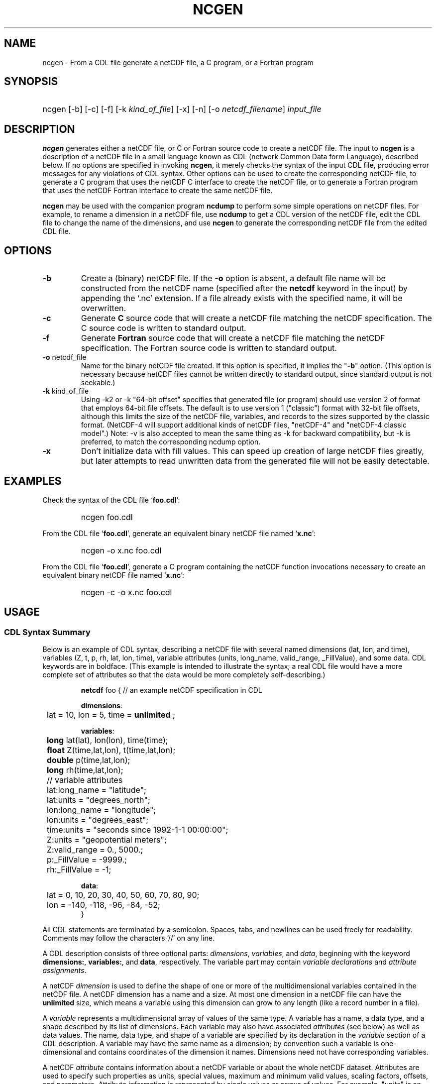 .\" $Header: /upc/share/CVS/netcdf-3/ncgen/ncgen.1,v 1.7 2008/06/05 23:16:56 russ Exp $
.TH NCGEN 1 "$Date: 2008/06/05 23:16:56 $" "Printed: \n(yr-\n(mo-\n(dy" "UNIDATA UTILITIES"
.SH NAME
ncgen \- From a CDL file generate a netCDF file, a C program, or a Fortran
program
.SH SYNOPSIS
.HP
ncgen
.nh
\%[-b]
\%[-c]
\%[-f]
\%[-k \fIkind_of_file\fP]
\%[-x]
\%[-n]
\%[-o \fInetcdf_filename\fP]
\%\fIinput_file\fP
.hy
.ft
.SH DESCRIPTION
\fBncgen\fP generates either a netCDF file, or C or Fortran source code to
create a netCDF file.  The input to \fBncgen\fP is a description of a netCDF
file in a small language known as CDL (network Common Data form Language),
described below.
If no options are specified in invoking \fBncgen\fP, it merely checks the
syntax of the input CDL file, producing error messages for
any violations of CDL syntax.  Other options can be used to create the
corresponding netCDF file, to generate a C program that uses the netCDF C
interface to create the netCDF file, or to generate a Fortran program that
uses the netCDF Fortran interface to create the same netCDF file.
.LP
\fBncgen\fP may be used with the companion program \fBncdump\fP to perform
some simple operations on netCDF files.  For example, to rename a dimension
in a netCDF file, use \fBncdump\fP to get a CDL version of the netCDF file,
edit the CDL file to change the name of the dimensions, and use \fBncgen\fP
to generate the corresponding netCDF file from the edited CDL file.
.SH OPTIONS
.IP "\fB-b\fP"
Create a (binary) netCDF file.  If the \fB-o\fP option is absent, a default
file name will be constructed from the netCDF name (specified after the
\fBnetcdf\fP keyword in the input) by appending the `.nc' extension.  If a
file already exists with the specified name, it will be overwritten.
.IP "\fB-c\fP"
Generate
.B C
source code that will create a netCDF file
matching the netCDF specification.  The C source code is written to
standard output.
.IP "\fB-f\fP"
Generate
.B Fortran
source code that will create a netCDF file
matching the netCDF specification.  The Fortran source code is written
to standard output.
.IP "\fB-o\fP \fRnetcdf_file\fP"
Name for the binary netCDF file created.  If this option is specified, it implies
the "\fB-b\fP" option.  (This option is necessary because netCDF files
cannot be written directly to standard output, since standard output is not
seekable.)
.IP "\fB-k \fRkind_of_file\fP"
Using -k2 or -k "64-bit offset" specifies that
generated file (or program) should use version 2 of format that
employs 64-bit file offsets.  The default is to use version 1
("classic") format with 32-bit file offsets, although this limits the
size of the netCDF file, variables, and records to the sizes supported
by the classic format.  (NetCDF-4 will support additional kinds of
netCDF files, "netCDF-4" and "netCDF-4 classic model".)
Note: -v is also accepted to mean the same thing as
-k for backward compatibility, but -k is preferred, to match
the corresponding ncdump option. 
.IP "\fB-x\fP"
Don't initialize data with fill values.  This can speed up creation of
large netCDF files greatly, but later attempts to read unwritten data
from the generated file will not be easily detectable.
.SH EXAMPLES
.LP
Check the syntax of the CDL file `\fBfoo.cdl\fP':
.RS
.HP
ncgen foo.cdl
.RE
.LP
From the CDL file `\fBfoo.cdl\fP', generate an equivalent binary netCDF file
named `\fBx.nc\fP':
.RS
.HP
ncgen -o x.nc foo.cdl
.RE
.LP
From the CDL file `\fBfoo.cdl\fP', generate a C program containing the
netCDF function invocations necessary to create an equivalent binary netCDF
file named `\fBx.nc\fP':
.RS
.HP
ncgen -c -o x.nc foo.cdl
.RE
.LP
.SH USAGE
.SS "CDL Syntax Summary"
.LP
Below is an example of CDL syntax, describing a netCDF file with several
named dimensions (lat, lon, and time), variables (Z, t, p, rh, lat, lon,
time), variable attributes (units, long_name, valid_range, _FillValue), and
some data.  CDL keywords are in boldface.  (This example is intended to
illustrate the syntax; a real CDL file would have a more complete set of
attributes so that the data would be more completely self-describing.)

.RS
.nf
\fBnetcdf\fP foo {  // an example netCDF specification in CDL

\fBdimensions\fP:
	lat = 10, lon = 5, time = \fBunlimited\fP ;

\fBvariables\fP:
	\fBlong\fP    lat(lat), lon(lon), time(time);
	\fBfloat\fP   Z(time,lat,lon), t(time,lat,lon);
	\fBdouble\fP  p(time,lat,lon);
	\fBlong\fP    rh(time,lat,lon);

	// variable attributes
	lat:long_name = "latitude";
	lat:units = "degrees_north";
	lon:long_name = "longitude";
	lon:units = "degrees_east";
	time:units = "seconds since 1992-1-1 00:00:00";
	Z:units = "geopotential meters";
	Z:valid_range = 0., 5000.;
	p:_FillValue = -9999.;
	rh:_FillValue = -1;

\fBdata\fP:
	lat   = 0, 10, 20, 30, 40, 50, 60, 70, 80, 90;
	lon   = -140, -118, -96, -84, -52;
}
.fi
.RE
.LP
All CDL statements are terminated by a semicolon.  Spaces, tabs,
and newlines can be used freely for readability.
Comments may follow the characters `//' on any line.
.LP
A CDL description consists of three optional parts: \fIdimensions\fP,
\fIvariables\fP, and \fIdata\fP, beginning with the keyword
.BR dimensions: ,
.BR variables: ,
and
.BR data ,
respectively.
The variable part may contain \fIvariable
declarations\fP and \fIattribute assignments\fP.
.LP
A netCDF \fIdimension\fP is used to define the shape of one or more of the
multidimensional variables contained in the netCDF file.  A netCDF
dimension has a name and a size.  At most one dimension in a netCDF file
can have the \fBunlimited\fP size, which means a variable using this
dimension can grow to any length (like a record number in a file).
.LP
A \fIvariable\fP represents a multidimensional array of values of the
same type.  A variable has a name, a data type, and a shape described
by its list of dimensions.  Each variable may also have associated
\fIattributes\fP (see below) as well as data values.  The name, data
type, and shape of a variable are specified by its declaration in the
\fIvariable\fP section of a CDL description.  A variable may have the same
name as a dimension; by convention such a variable is one-dimensional
and contains coordinates of the dimension it names.  Dimensions need
not have corresponding variables.
.LP
A netCDF \fIattribute\fP contains information about a netCDF variable or
about the whole netCDF dataset.  Attributes are used
to specify such properties as units, special values, maximum and
minimum valid values, scaling factors, offsets, and parameters.  Attribute
information is represented by single values or arrays of values.  For
example, "units" is an attribute represented by a character array such
as "celsius".  An attribute has an associated variable, a name,
a data type, a length, and a value.  In contrast to variables that are
intended for data, attributes are intended for metadata (data about
data).
.LP
In CDL, an attribute is designated by a variable and attribute name,
separated by `:'.  It is possible to assign \fIglobal\fP attributes
not associated with any variable to the netCDF as a whole by using
`:' before the attribute name.  The data type of an attribute in CDL
is derived from the type of the value assigned to it.  The length of
an attribute is the number of data values assigned to it, or the
number of characters in the character string assigned to it.  Multiple
values are assigned to non-character attributes by separating the
values with commas.  All values assigned to an attribute must be of
the same type.
.LP
The names for CDL dimensions, variables, and attributes must begin with an
alphabetic character or `_', and subsequent characters may be alphanumeric
or `_' or `-'.
.LP
The optional \fIdata\fP section of a CDL specification is where
netCDF variables may be initialized.  The syntax of an initialization
is simple: a variable name, an equals sign, and a
comma-delimited list of constants (possibly separated by spaces, tabs
and newlines) terminated with a semicolon.  For multi-dimensional
arrays, the last dimension varies fastest.  Thus row-order rather than
column order is used for matrices.  If fewer values are supplied than
are needed to fill a variable, it is extended with a type-dependent
`fill value', which can be overridden by supplying a value for a
distinguished variable attribute named `_FillValue'.  The
types of constants need not match the type declared for a variable;
coercions are done to convert integers to floating point, for example.
The constant `_' can be used to designate the fill value for a variable.
.SS "Primitive Data Types"
.LP
.RS
.nf
\fBchar\fP	characters
\fBbyte\fP	8-bit data
\fBshort\fP	16-bit signed integers
\fBlong\fP	32-bit signed integers
\fBint\fP	(synonymous with \fBlong\fP)
\fBfloat\fP	IEEE single precision floating point (32 bits)
\fBreal\fP	(synonymous with \fBfloat\fP)
\fBdouble\fP	IEEE double precision floating point (64 bits)
.fi
.RE
.LP
Except for the added data-type \fBbyte\fP and the lack of
\fBunsigned\fP,
CDL supports the same primitive data types as C.
The names for the primitive data types are reserved words in CDL,
so the names of variables, dimensions, and attributes must not be
type names.  In declarations, type names may be specified
in either upper or lower case.
.LP
Bytes differ from characters in that they are intended to hold a full eight
bits of data, and the zero byte has no special significance, as it
does for character data.
\fBncgen\fP converts \fBbyte\fP declarations to \fBchar\fP
declarations in the output C code and to the nonstandard \fBBYTE\fP
declaration in output Fortran code.
.LP
Shorts can hold values between -32768 and 32767.
\fBncgen\fP converts \fBshort\fP declarations to \fBshort\fP
declarations in the output C code and to the nonstandard \fBINTEGER*2\fP
declaration in output Fortran code.
.LP
Longs can hold values between -2147483648 and 2147483647.
\fBncgen\fP converts \fBlong\fP declarations to \fBlong\fP
declarations in the output C code and to \fBINTEGER\fP
declarations in output Fortran code.  \fBint\fP and \fBinteger\fP are
accepted as synonyms for \fBlong\fP in CDL declarations.
Now that there are platforms with 64-bit representations for C longs, it may
be better to use the \fBint\fP synonym to avoid confusion.
.LP
Floats can hold values between about -3.4+38 and 3.4+38.  Their
external representation is as 32-bit IEEE normalized single-precision
floating point numbers.  \fBncgen\fP converts \fBfloat\fP
declarations to \fBfloat\fP declarations in the output C code and to
\fBREAL\fP declarations in output Fortran code.  \fBreal\fP is accepted
as a synonym for \fBfloat\fP in CDL declarations.
.LP
Doubles can hold values between about -1.7+308 and 1.7+308.  Their
external representation is as 64-bit IEEE standard normalized
double-precision floating point numbers.  \fBncgen\fP converts
\fBdouble\fP declarations to \fBdouble\fP declarations in the output C
code and to \fBDOUBLE PRECISION\fP declarations in output Fortran
code.
.LP
.SS "CDL Constants"
.LP
Constants assigned to attributes or variables may be of any of the
basic netCDF types.  The syntax for constants is similar to C syntax,
except that type suffixes must be appended to shorts and floats to
distinguish them from longs and doubles.
.LP
A \fIbyte\fP constant is represented by a single character or multiple
character escape sequence enclosed in single quotes.  For example,
.RS
.nf
 'a'		// ASCII `a'
 '\\0'		// a zero byte
 '\\n'		// ASCII newline character
 '\\33'		// ASCII escape character (33 octal)
 '\\x2b'	// ASCII plus (2b hex)
 '\\377'	// 377 octal = 255 decimal, non-ASCII
.fi
.RE
.LP
Character constants are enclosed in double quotes.  A character array
may be represented as a string enclosed in double quotes.  The usual C
string escape conventions are honored.  For example
.RS
.nf
"a"		// ASCII `a'
"Two\\nlines\\n"	// a 10-character string with two embedded newlines
"a bell:\\007"	// a string containing an ASCII bell
.fi
.RE
Note that the netCDF character array "a" would fit in a one-element
variable, since no terminating NULL character is assumed.  However, a zero
byte in a character array is interpreted as the end of the significant
characters by the \fBncdump\fP program, following the C convention.
Therefore, a NULL byte should not be embedded in a character string unless
at the end: use the \fIbyte\fP data type instead for byte arrays that
contain the zero byte.  NetCDF and CDL have no string type, but only
fixed-length character arrays, which may be multi-dimensional.
.LP
\fIshort\fP integer constants are intended for representing 16-bit
signed quantities.  The form of a \fIshort\fP constant is an integer
constant with an `s' or `S' appended.  If a \fIshort\fP constant
begins with `0', it is interpreted as octal, except that if it begins with
`0x', it is interpreted as a hexadecimal constant.  For example:
.RS
.nf
-2s	// a short -2
0123s	// octal
0x7ffs  //hexadecimal
.fi
.RE
.LP
\fILong\fP integer constants are intended for representing 32-bit signed
quantities.  The form of a \fIlong\fP constant is an ordinary integer
constant, although it is acceptable to append an optional `l' or
`L'.  If a \fIlong\fP constant begins with `0', it is interpreted as
octal, except that if it begins with `0x', it is interpreted as a hexadecimal
constant.  Examples of valid \fIlong\fP constants include:
.RS
.nf
-2
1234567890L
0123		// octal
0x7ff		// hexadecimal
.fi
.RE
.LP
Floating point constants of type \fIfloat\fP are appropriate for representing
floating point data with about seven significant digits of precision. 
The form of a \fIfloat\fP constant is the same as a C floating point
constant with an `f' or `F' appended.  For example the following
are all acceptable \fIfloat\fP constants:
.RS
.nf
-2.0f
3.14159265358979f	// will be truncated to less precision
1.f
.1f
.fi
.RE
.LP
Floating point constants of type \fIdouble\fP are appropriate for
representing floating point data with about sixteen significant digits
of precision.  The form of a \fIdouble\fP constant is the same as a C
floating point constant.  An optional `d' or `D' may be appended.
For example the following are all acceptable \fIdouble\fP constants:
.RS
.nf
-2.0
3.141592653589793
1.0e-20
1.d
.fi
.RE

.SH BUGS
.LP
The programs generated by \fBncgen\fP when using the \fB-c\fP or \fB-f\fP
use initialization statements to store data in variables, and will fail to
produce compilable programs if you try to use them for large datasets, since
the resulting statements may exceed the line length or number of
continuation statements permitted by the compiler.
.LP
The CDL syntax makes it easy to assign what looks like an array of
variable-length strings to a netCDF variable, but the strings will simply be
concatenated into a single array of characters, since netCDF cannot
represent an array of variable-length strings in one netCDF variable.
.LP
NetCDF and CDL do not yet support a type corresponding to a 64-bit integer.
